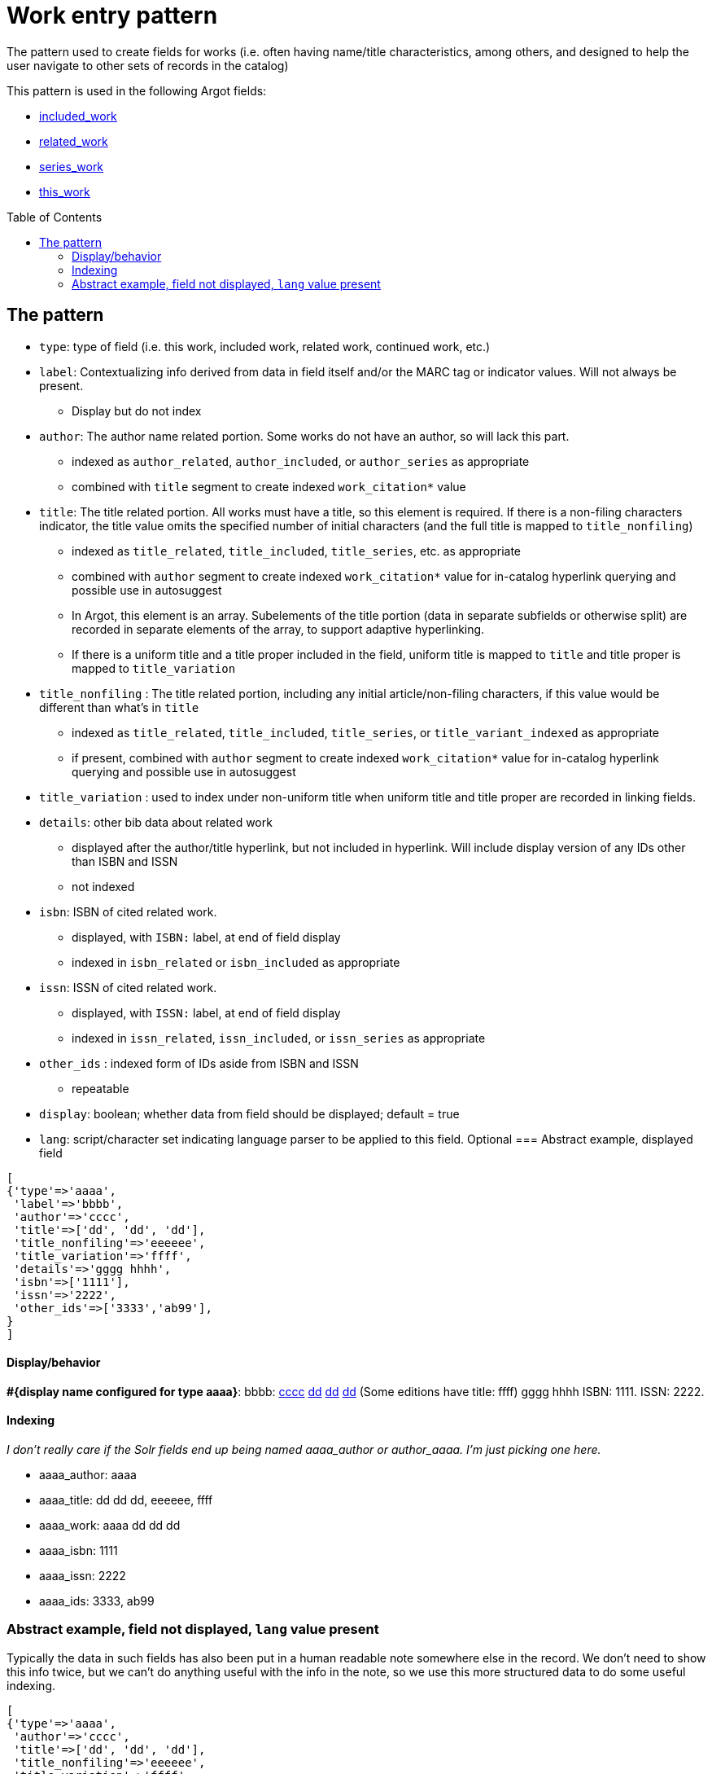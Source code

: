 :toc:
:toc-placement!:

= Work entry pattern

The pattern used to create fields for works (i.e. often having name/title characteristics, among others, and designed to help the user navigate to other sets of records in the catalog)

This pattern is used in the following Argot fields:

* https://github.com/trln/data-documentation/blob/master/argot/spec_docs/included_work.adoc[included_work]
* https://github.com/trln/data-documentation/blob/master/argot/spec_docs/related_work.adoc[related_work]
* https://github.com/trln/data-documentation/blob/master/argot/spec_docs/series_work.adoc[series_work]
* https://github.com/trln/data-documentation/blob/master/argot/spec_docs/this_work.adoc[this_work]

toc::[]

== The pattern

* `type`: type of field (i.e. this work, included work, related work, continued work, etc.)


* `label`: Contextualizing info derived from data in field itself and/or the MARC tag or indicator values. Will not always be present.
** Display but do not index
* `author`: The author name related portion. Some works do not have an author, so will lack this part.
** indexed as `author_related`, `author_included`, or `author_series` as appropriate
** combined with `title` segment to create indexed `work_citation*` value
* `title`: The title related portion. All works must have a title, so this element is required. If there is a non-filing characters indicator, the title value omits the specified number of initial characters (and the full title is mapped to `title_nonfiling`)
** indexed as `title_related`, `title_included`, `title_series`, etc. as appropriate
** combined with `author` segment to create indexed `work_citation*` value for in-catalog hyperlink querying and possible use in autosuggest
** In Argot, this element is an array. Subelements of the title portion (data in separate subfields or otherwise split) are recorded in separate elements of the array, to support adaptive hyperlinking.
** If there is a uniform title and a title proper included in the field, uniform title is mapped to `title` and title proper is mapped to `title_variation`
* `title_nonfiling` : The title related portion, including any initial article/non-filing characters, if this value would be different than what's in `title`
** indexed as `title_related`, `title_included`, `title_series`, or `title_variant_indexed` as appropriate
** if present, combined with `author` segment to create indexed `work_citation*` value for in-catalog hyperlink querying and possible use in autosuggest
* `title_variation` : used to index under non-uniform title when uniform title and title proper are recorded in linking fields.
* `details`: other bib data about related work
** displayed after the author/title hyperlink, but not included in hyperlink. Will include display version of any IDs other than ISBN and ISSN
** not indexed
* `isbn`: ISBN of cited related work.
** displayed, with `ISBN:` label, at end of field display
** indexed in `isbn_related` or `isbn_included` as appropriate 
* `issn`: ISSN of cited related work.
** displayed, with `ISSN:` label, at end of field display
** indexed in `issn_related`, `issn_included`, or `issn_series` as appropriate
* `other_ids` : indexed form of IDs aside from ISBN and ISSN
** repeatable
* `display`: boolean; whether data from field should be displayed; default = true
* `lang`: script/character set indicating language parser to be applied to this field. Optional
=== Abstract example, displayed field

[source,ruby]
----
[
{'type'=>'aaaa',
 'label'=>'bbbb',
 'author'=>'cccc',
 'title'=>['dd', 'dd', 'dd'],
 'title_nonfiling'=>'eeeeee',
 'title_variation'=>'ffff',
 'details'=>'gggg hhhh',
 'isbn'=>['1111'],
 'issn'=>'2222',
 'other_ids'=>['3333','ab99'],
}
]
----

==== Display/behavior

*#{display name configured for type aaaa}*: bbbb: http://query.info/author_search[cccc] http://query.info/work_search_author_plus_title_portion_to[dd] http://query.info/work_search_author_plus_title_portion_to[dd] http://query.info/work_search_author_plus_title_portion_to[dd] (Some editions have title: ffff) gggg hhhh ISBN: 1111. ISSN: 2222.

==== Indexing
_I don't really care if the Solr fields end up being named aaaa_author or author_aaaa. I'm just picking one here._

* aaaa_author: aaaa
* aaaa_title: dd dd dd, eeeeee, ffff
* aaaa_work: aaaa dd dd dd
* aaaa_isbn: 1111
* aaaa_issn: 2222
* aaaa_ids: 3333, ab99

=== Abstract example, field not displayed, `lang` value present
Typically the data in such fields has also been put in a human readable note somewhere else in the record. We don't need to show this info twice, but we can't do anything useful with the info in the note, so we use this more structured data to do some useful indexing.

[source,ruby]
----
[
{'type'=>'aaaa',
 'author'=>'cccc',
 'title'=>['dd', 'dd', 'dd'],
 'title_nonfiling'=>'eeeeee',
 'title_variation'=>'ffff',
 'isbn'=>['1111'],
 'issn'=>'2222',
 'other_ids'=>['3333','ab99']
 'display'=>'false',
 'lang'=>'cjk'
}
]
----

==== Display/behavior

Not applicable

==== Indexing
_I don't really care if the Solr fields end up being named aaaa_author or author_aaaa. I'm just picking one here._

* aaaa_author_cjk_v: aaaa
* aaaa_title_cjk_v: dd dd dd, eeeeee, ffff
* aaaa_work_cjk_v: aaaa dd dd dd
* aaaa_isbn: 1111
* aaaa_issn: 2222
* aaaa_ids: 3333, ab99

